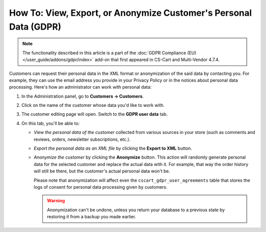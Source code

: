 ******************************************************************
How To: View, Export, or Anonymize Customer's Personal Data (GDPR)
******************************************************************

.. note::

    The functionality described in this article is a part of the :doc:`GDPR Compliance (EU) </user_guide/addons/gdpr/index>` add-on that first appeared in CS-Cart and Multi-Vendor 4.7.4.

Customers can request their personal data in the XML format or anonymization of the said data by contacting you. For example, they can use the email address you provide in your Privacy Policy or in the notices about personal data processing. Here's how an administrator can work with personal data:

#. In the Administration panel, go to **Customers → Customers**.

#. Click on the name of the customer whose data you'd like to work with.

#. The customer editing page will open. Switch to the **GDPR user data** tab.

   .. image:: /user_guide/addons/gdpr/img/gdpr-user.png
       :align: center
       :alt: The personal data of a customer in the admin panel.

#. On this tab, you'll be able to:

   * *View the personal data of the customer* collected from various sources in your store (such as comments and reviews, orders, newsletter subscriptions, etc.).

   * *Export the personal data as an XML file* by clicking the **Export to XML** button.

   * *Anonymize the customer* by clicking the **Anonymize** button. This action will randomly generate personal data for the selected customer and replace the actual data with it. For example, that way the order history will still be there, but the customer's actual personal data won't be. 

     Please note that anonymization will affect even the ``cscart_gdpr_user_agreements`` table that stores the logs of consent for personal data processing given by customers.

     .. warning::

         Anonymization can't be undone, unless you return your database to a previous state by restoring it from a backup you made earlier.

